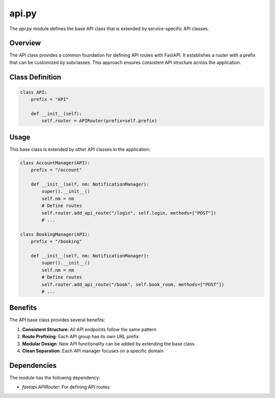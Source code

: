 ======
api.py
======

The `api.py` module defines the base API class that is extended by service-specific API classes.

Overview
--------

The API class provides a common foundation for defining API routes with FastAPI. It establishes a router with a prefix that can be customized by subclasses. This approach ensures consistent API structure across the application.

Class Definition
----------------

.. code-block:: python

    class API:
        prefix = "API"

        def __init__(self):
            self.router = APIRouter(prefix=self.prefix)

Usage
-----

This base class is extended by other API classes in the application:

.. code-block:: python

    class AccountManager(API):
        prefix = "/account"
        
        def __init__(self, nm: NotificationManager):
            super().__init__()
            self.nm = nm
            # Define routes
            self.router.add_api_route("/login", self.login, methods=["POST"])
            # ...

    class BookingManager(API):
        prefix = "/booking"
        
        def __init__(self, nm: NotificationManager):
            super().__init__()
            self.nm = nm
            # Define routes
            self.router.add_api_route("/book", self.book_room, methods=["POST"])
            # ...

Benefits
--------

The API base class provides several benefits:

1. **Consistent Structure**: All API endpoints follow the same pattern
2. **Route Prefixing**: Each API group has its own URL prefix
3. **Modular Design**: New API functionality can be added by extending the base class
4. **Clean Separation**: Each API manager focuses on a specific domain

Dependencies
------------

The module has the following dependency:

- `fastapi.APIRouter`: For defining API routes
